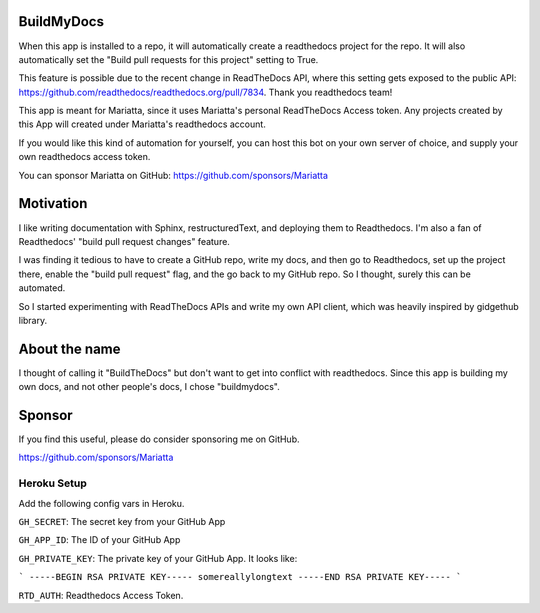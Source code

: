 BuildMyDocs
===========

When this app is installed to a repo, it will automatically create a readthedocs project for the repo.
It will also automatically set the "Build pull requests for this project" setting to True.

This feature is possible due to the recent change in ReadTheDocs API, where this setting gets exposed to the public API: https://github.com/readthedocs/readthedocs.org/pull/7834. Thank you readthedocs team!

This app is meant for Mariatta, since it uses Mariatta's personal ReadTheDocs Access token. Any projects
created by this App will created under Mariatta's readthedocs account.

If you would like this kind of automation for yourself, you can host this bot
on your own server of choice, and supply your own readthedocs access token.

You can sponsor Mariatta on GitHub: https://github.com/sponsors/Mariatta

Motivation
==========

I like writing documentation with Sphinx, restructuredText, and deploying them
to Readthedocs. I'm also a fan of Readthedocs' "build pull request changes"
feature.

I was finding it tedious to have to create a GitHub repo, write my docs,
and then go to Readthedocs, set up the project there, enable the "build pull request"
flag, and the go back to my GitHub repo. So I thought, surely this can be automated.

So I started experimenting with ReadTheDocs APIs and write my own API client,
which was heavily inspired by gidgethub library.

About the name
==============

I thought of calling it "BuildTheDocs" but don't want to get into conflict with
readthedocs. Since this app is building my own docs, and not other people's docs,
I chose "buildmydocs".

Sponsor
=======

If you find this useful, please do consider sponsoring me on GitHub.

https://github.com/sponsors/Mariatta


Heroku Setup
------------


|Deploy|

.. |Deploy| image:: https://www.herokucdn.com/deploy/button.svg
   :target: https://heroku.com/deploy?template=https://github.com/mariatta/buildmydocs


Add the following config vars in Heroku.

``GH_SECRET``: The secret key from your GitHub App

``GH_APP_ID``: The ID of your GitHub App

``GH_PRIVATE_KEY``: The private key of your GitHub App. It looks like:

```
-----BEGIN RSA PRIVATE KEY-----
somereallylongtext
-----END RSA PRIVATE KEY-----
```

``RTD_AUTH``: Readthedocs Access Token.
